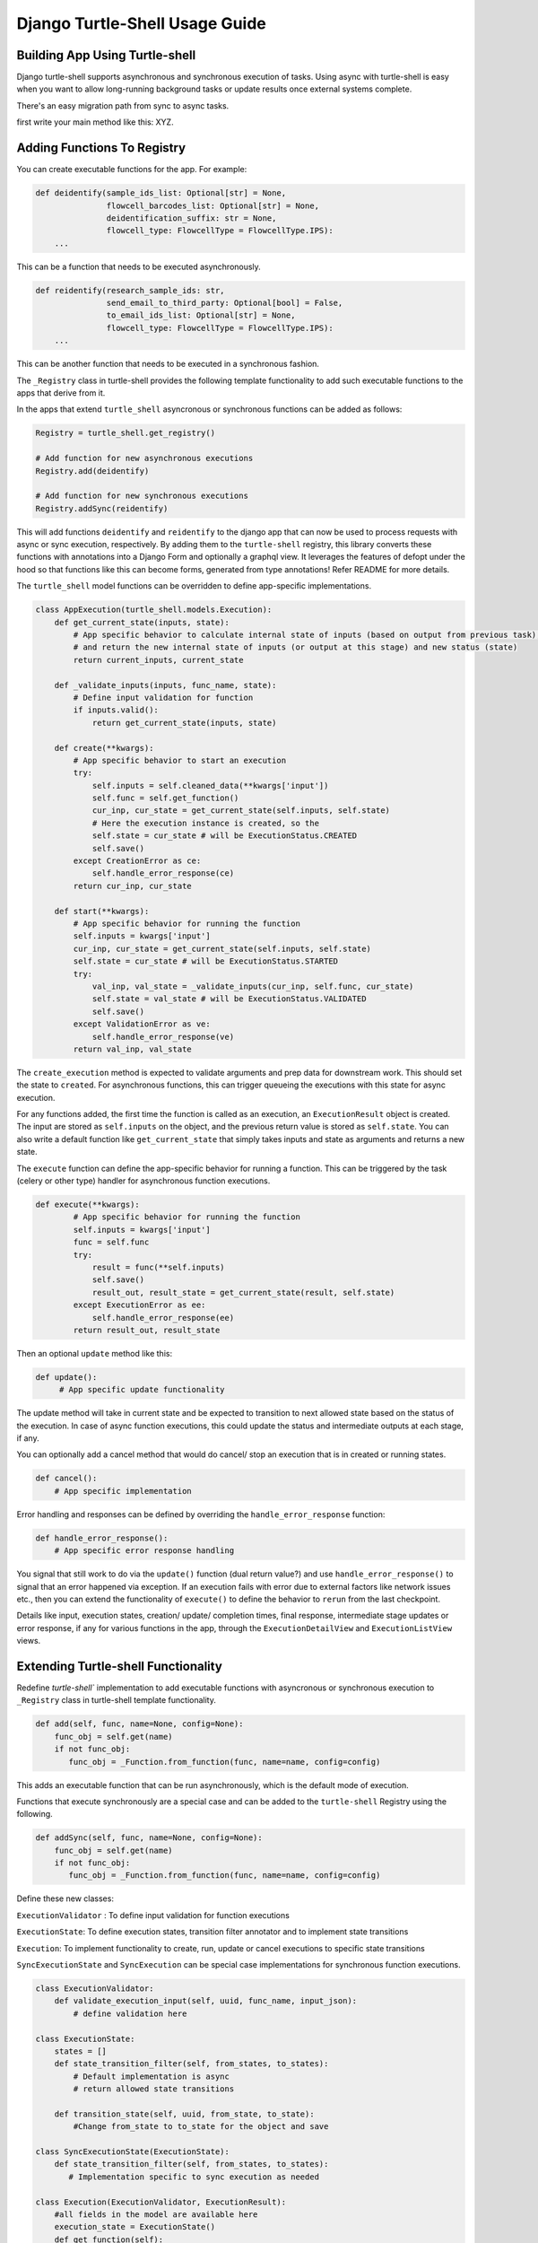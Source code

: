 Django Turtle-Shell Usage Guide
===============================

Building App Using Turtle-shell
-------------------------------

Django turtle-shell supports asynchronous and synchronous execution of tasks. Using async with turtle-shell is easy when you want to allow long-running background tasks or update results once external systems complete.

There's an easy migration path from sync to async tasks.

first write your main method like this: XYZ.


Adding Functions To Registry
----------------------------

You can create executable functions for the app. For example:

.. code-block::

   def deidentify(sample_ids_list: Optional[str] = None,
                  flowcell_barcodes_list: Optional[str] = None,
                  deidentification_suffix: str = None,
                  flowcell_type: FlowcellType = FlowcellType.IPS):
       ...

This can be a function that needs to be executed asynchronously.

.. code-block::

   def reidentify(research_sample_ids: str,
                  send_email_to_third_party: Optional[bool] = False,
                  to_email_ids_list: Optional[str] = None,
                  flowcell_type: FlowcellType = FlowcellType.IPS):
       ...

This can be another function that needs to be executed in a synchronous fashion.

The ``_Registry`` class in turtle-shell provides the following template functionality to add such executable functions to the apps that derive from it.

In the apps that extend ``turtle_shell`` asyncronous or synchronous functions can be added as follows:

.. code-block::

    Registry = turtle_shell.get_registry()

    # Add function for new asynchronous executions
    Registry.add(deidentify)

    # Add function for new synchronous executions
    Registry.addSync(reidentify)

This will add functions ``deidentify`` and ``reidentify`` to the django app that can now be used to process requests with async or sync execution, respectively.
By adding them to the ``turtle-shell`` registry, this library converts these functions with annotations into a Django Form and optionally a graphql view. It leverages the features of defopt under the hood so that functions like this can become forms, generated from type annotations! Refer README for more details.

The ``turtle_shell`` model functions can be overridden to define app-specific implementations.

.. code-block::

    class AppExecution(turtle_shell.models.Execution):
        def get_current_state(inputs, state):
            # App specific behavior to calculate internal state of inputs (based on output from previous task), the status (state)
            # and return the new internal state of inputs (or output at this stage) and new status (state)
            return current_inputs, current_state

        def _validate_inputs(inputs, func_name, state):
            # Define input validation for function
            if inputs.valid():
                return get_current_state(inputs, state)

        def create(**kwargs):
            # App specific behavior to start an execution
            try:
                self.inputs = self.cleaned_data(**kwargs['input'])
                self.func = self.get_function()
                cur_inp, cur_state = get_current_state(self.inputs, self.state)
                # Here the execution instance is created, so the
                self.state = cur_state # will be ExecutionStatus.CREATED
                self.save()
            except CreationError as ce:
                self.handle_error_response(ce)
            return cur_inp, cur_state

        def start(**kwargs):
            # App specific behavior for running the function
            self.inputs = kwargs['input']
            cur_inp, cur_state = get_current_state(self.inputs, self.state)
            self.state = cur_state # will be ExecutionStatus.STARTED
            try:
                val_inp, val_state = _validate_inputs(cur_inp, self.func, cur_state)
                self.state = val_state # will be ExecutionStatus.VALIDATED
                self.save()
            except ValidationError as ve:
                self.handle_error_response(ve)
            return val_inp, val_state


The ``create_execution`` method is expected to validate arguments and prep data for downstream work. This should set the state to ``created``. For asynchronous functions, this can trigger queueing the executions with this state for async execution.

For any functions added, the first time the function is called as an execution, an ``ExecutionResult`` object is created. The input are stored as ``self.inputs`` on the object, and the previous return value is stored as ``self.state``.
You can also write a default function like ``get_current_state`` that simply takes inputs and state as arguments and returns a new state.

The ``execute`` function can define the app-specific behavior for running a function. This can be triggered by the task (celery or other type) handler for asynchronous function executions.

.. code-block::

    def execute(**kwargs):
            # App specific behavior for running the function
            self.inputs = kwargs['input']
            func = self.func
            try:
                result = func(**self.inputs)
                self.save()
                result_out, result_state = get_current_state(result, self.state)
            except ExecutionError as ee:
                self.handle_error_response(ee)
            return result_out, result_state

Then an optional ``update`` method like this:

.. code-block::

    def update():
         # App specific update functionality

The update method will take in current state and be expected to transition to next allowed state based on the status of the execution. In case of async function executions, this could update the status and intermediate outputs at each stage, if any.

You can optionally add a cancel method that would do cancel/ stop an execution that is in created or running states.

.. code-block::

    def cancel():
        # App specific implementation

Error handling and responses can be defined by overriding the ``handle_error_response`` function:

.. code-block::

    def handle_error_response():
        # App specific error response handling

You signal that still work to do via the ``update()`` function (dual return value?) and use ``handle_error_response()`` to signal that an error happened via exception.
If an execution fails with error due to external factors like network issues etc., then you can extend the functionality of ``execute()`` to define the behavior to ``rerun`` from the last checkpoint.


Details like input, execution states, creation/ update/ completion times, final response, intermediate stage updates or error response, if any for various functions in the app, through the ``ExecutionDetailView`` and ``ExecutionListView`` views.

Extending Turtle-shell Functionality
------------------------------------

Redefine `turtle-shell`` implementation to add executable functions with asyncronous or synchronous execution to ``_Registry`` class in turtle-shell template functionality.

.. code-block::

    def add(self, func, name=None, config=None):
        func_obj = self.get(name)
        if not func_obj:
           func_obj = _Function.from_function(func, name=name, config=config)

This adds an executable function that can be run asynchronously, which is the default mode of execution.

Functions that execute synchronously are a special case and can be added to the ``turtle-shell`` Registry using the following.

.. code-block::

    def addSync(self, func, name=None, config=None):
        func_obj = self.get(name)
        if not func_obj:
           func_obj = _Function.from_function(func, name=name, config=config)

Define these new classes:

``ExecutionValidator`` : To define input validation for function executions

``ExecutionState``: To define execution states, transition filter annotator and to implement state transitions

``Execution``: To implement functionality to create, run, update or cancel executions to specific state transitions

``SyncExecutionState``  and ``SyncExecution`` can be special case implementations for synchronous function executions.

.. code-block::

    class ExecutionValidator:
        def validate_execution_input(self, uuid, func_name, input_json):
            # define validation here

    class ExecutionState:
        states = []
        def state_transition_filter(self, from_states, to_states):
            # Default implementation is async
            # return allowed state transitions

        def transition_state(self, uuid, from_state, to_state):
            #Change from_state to to_state for the object and save

    class SyncExecutionState(ExecutionState):
        def state_transition_filter(self, from_states, to_states):
           # Implementation specific to sync execution as needed

    class Execution(ExecutionValidator, ExecutionResult):
        #all fields in the model are available here
        execution_state = ExecutionState()
        def get_function(self):
            #return function object

        def create_execution(self):
            func = self.get_function()
            self.validate_execution_input()
            self.state = "CREATED"

        @ExecutionState.state_transition_filter()
        def run_execution(self):
            json_result = self.func(**self.input_json)
            self.transition_state(uuid='', from_state=self.state, to_state='next state in flow')

        @ExecutionState.state_transition_filter()
        def update_execution(self):
            json_result = self.func(**self.input_json)
            self.transition_state(uuid='', from_state=self.state, to_state='next state in flow')

        @ExecutionState.state_transition_filter()
        def cancel_execution(self):
            self.func.cancel()
            self.transition_state(uuid='', from_state=self.state, to_state='next state in flow')

    class SyncExecution(Execution):
        execution_state = SyncExecutionState()
        def execute(self):
            self.create_execution()
            self.run_execution()

        def update(self):
            self.update_execution()

Extending Views To Support Async/ Sync Function Views
-----------------------------------------------------

Redefine Views for asynchronous and synchronous function executions.

.. code-block::

    class ExecutionDetailView(ExecutionViewMixin, DetailView):
       # Implement the DetailView to show the progress of the execution

    class ExecutionListView(ExecutionViewMixin, ListView):
        def get_queryset()
            # List executions with status (Created, Running, Done, Errored, Updating etc.)
            #order executions by("-created")

    class ExecutionCreateView(ExecutionViewMixin, CreateView):
        def get_form_kwargs()
            ...
        def get_context_data()
            ...

        def form_valid():
            self.object.create_execution()
            ....

This provides views for asynchronous functions, which is the default execution mode. This can be overridden to define special case functionality for synchronous functions.

.. code-block::

    class SyncExecutionDetailView(ExecutionViewMixin, DetailView):
        pass
        #no op

    class SyncExecutionListView(ExecutionViewMixin, ListView):
        def get_queryset():
            #order executions by("-created")

    class SyncExecutionCreateView(ExecutionViewMixin, CreateView):
        def get_form_kwargs():
            ...
        def get_context_data():
            ...
        def form_valid():
            self.object.create_execution()
            self.object.execute()
            ...

Extend the functionality of the `ExecutionResult` model to define ways to create, run, update and cancel executions.

.. code-block::

    class ExecutionResult(models.Model):
        def create_execution():
            create_response = {}
            try:
                self.status = self.ExecutionStatus.CREATED
                with transaction.atomic():
                    self.save()
                create_response['uuid'] = self.uuid
                create_response['status'] = self.status
                create_response['output_json'] = json.dumps({
 "message": "The execution is in progress and will update upon completion"})
                 ...
            except:
                error_details = {'error_type': error_type,
                                 'error_traceback': traceback,}
                error_response = self.handle_error_response(error_details)
                return error_response
            return create_response

        def handle_error_response(self, error_details):
            error_response = {}
            self.status = self.ExecutionStatus.ERRORED
            with transaction.atomic():
                self.save()

            error_response['uuid'] = self.uuid
            error_response['error_details'] = error_details
            ...
           return error_response

        def execute():
            ...
            try:
                result = original_result = func(**self.input_json)
                result = json.loads(result.json())
                self.output_json = result
                self.status = self.ExecutionStatus.DONE
                   with transaction.atomic():
                        self.save()
            except:
                error_details = {'error_type': error_type,
                                 'error_traceback': traceback}
                error_response = self.handle_error_response(error_details)
                return error_response
            ...
            return original_result

        def cancel():
            cancel_response = {}
            ...
            self.status = self.ExecutionStatus.CANCELLED
            with transaction.atomic():
                self.save()
            cancel_response['uuid'] = self.uuid
            cancel_response['status'] = self.status
            ....
            return cancel_response